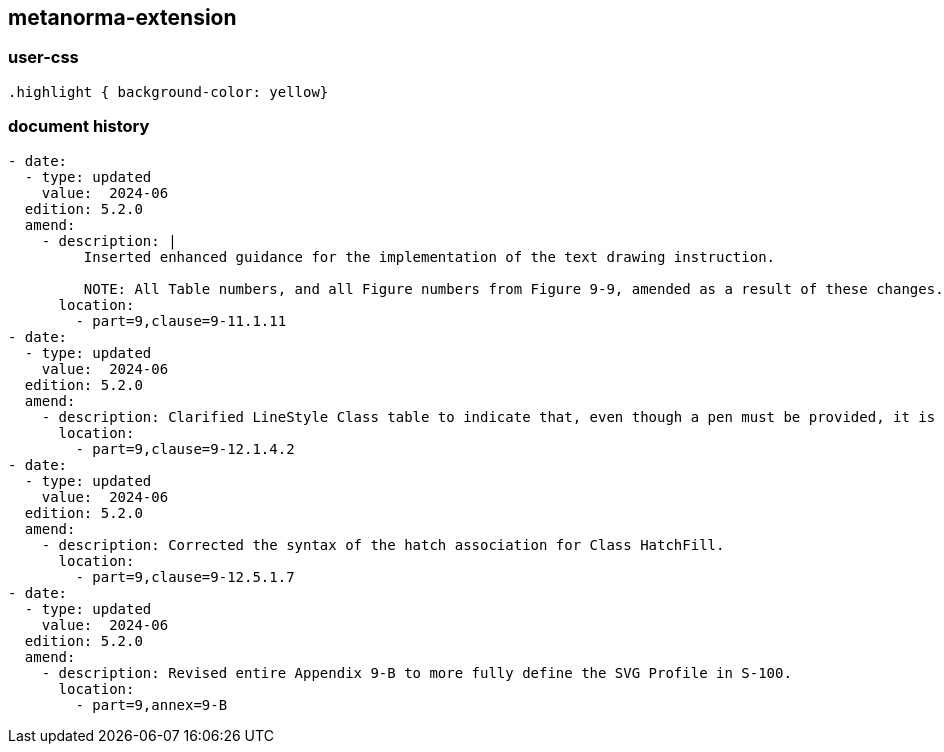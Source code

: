 [.preface]
== metanorma-extension

=== user-css

[source]
----
.highlight { background-color: yellow}
----

=== document history

[source,yaml]
----
- date:
  - type: updated
    value:  2024-06
  edition: 5.2.0
  amend:
    - description: |
         Inserted enhanced guidance for the implementation of the text drawing instruction.

         NOTE: All Table numbers, and all Figure numbers from Figure 9-9, amended as a result of these changes.
      location:
        - part=9,clause=9-11.1.11
- date:
  - type: updated
    value:  2024-06
  edition: 5.2.0
  amend:
    - description: Clarified LineStyle Class table to indicate that, even though a pen must be provided, it is not used when drawing symbolized lines without a dash component.
      location:
        - part=9,clause=9-12.1.4.2
- date:
  - type: updated
    value:  2024-06
  edition: 5.2.0
  amend:
    - description: Corrected the syntax of the hatch association for Class HatchFill.
      location:
        - part=9,clause=9-12.5.1.7
- date:
  - type: updated
    value:  2024-06
  edition: 5.2.0
  amend:
    - description: Revised entire Appendix 9-B to more fully define the SVG Profile in S-100.
      location:
        - part=9,annex=9-B
----
